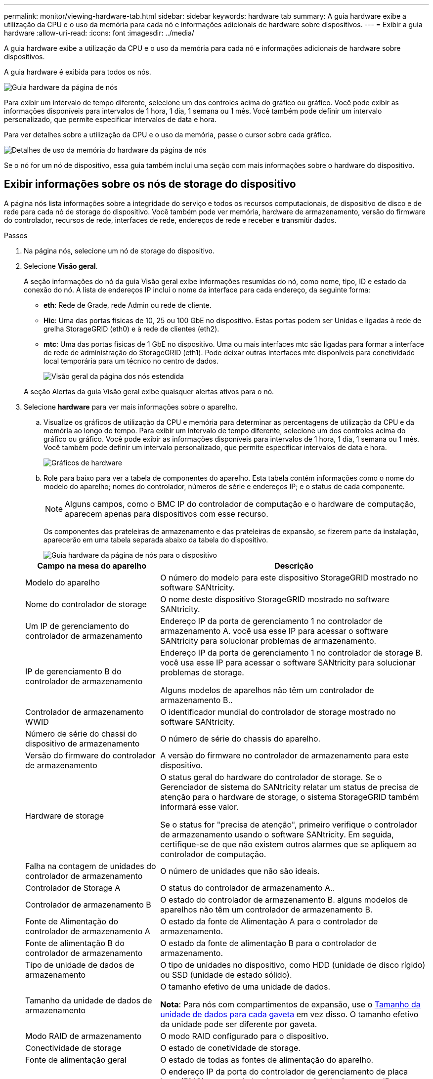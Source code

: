 ---
permalink: monitor/viewing-hardware-tab.html 
sidebar: sidebar 
keywords: hardware tab 
summary: A guia hardware exibe a utilização da CPU e o uso da memória para cada nó e informações adicionais de hardware sobre dispositivos. 
---
= Exibir a guia hardware
:allow-uri-read: 
:icons: font
:imagesdir: ../media/


[role="lead"]
A guia hardware exibe a utilização da CPU e o uso da memória para cada nó e informações adicionais de hardware sobre dispositivos.

A guia hardware é exibida para todos os nós.

image::../media/nodes_page_hardware_tab_graphs.png[Guia hardware da página de nós]

Para exibir um intervalo de tempo diferente, selecione um dos controles acima do gráfico ou gráfico. Você pode exibir as informações disponíveis para intervalos de 1 hora, 1 dia, 1 semana ou 1 mês. Você também pode definir um intervalo personalizado, que permite especificar intervalos de data e hora.

Para ver detalhes sobre a utilização da CPU e o uso da memória, passe o cursor sobre cada gráfico.

image::../media/nodes_page_memory_usage_details.png[Detalhes de uso da memória do hardware da página de nós]

Se o nó for um nó de dispositivo, essa guia também inclui uma seção com mais informações sobre o hardware do dispositivo.



== Exibir informações sobre os nós de storage do dispositivo

A página nós lista informações sobre a integridade do serviço e todos os recursos computacionais, de dispositivo de disco e de rede para cada nó de storage do dispositivo. Você também pode ver memória, hardware de armazenamento, versão do firmware do controlador, recursos de rede, interfaces de rede, endereços de rede e receber e transmitir dados.

.Passos
. Na página nós, selecione um nó de storage do dispositivo.
. Selecione *Visão geral*.
+
A seção informações do nó da guia Visão geral exibe informações resumidas do nó, como nome, tipo, ID e estado da conexão do nó. A lista de endereços IP inclui o nome da interface para cada endereço, da seguinte forma:

+
** *eth*: Rede de Grade, rede Admin ou rede de cliente.
** *Hic*: Uma das portas físicas de 10, 25 ou 100 GbE no dispositivo. Estas portas podem ser Unidas e ligadas à rede de grelha StorageGRID (eth0) e à rede de clientes (eth2).
** *mtc*: Uma das portas físicas de 1 GbE no dispositivo. Uma ou mais interfaces mtc são ligadas para formar a interface de rede de administração do StorageGRID (eth1). Pode deixar outras interfaces mtc disponíveis para conetividade local temporária para um técnico no centro de dados.
+
image::../media/nodes_page_overview_tab_extended.png[Visão geral da página dos nós estendida]

+
A seção Alertas da guia Visão geral exibe quaisquer alertas ativos para o nó.



. Selecione *hardware* para ver mais informações sobre o aparelho.
+
.. Visualize os gráficos de utilização da CPU e memória para determinar as percentagens de utilização da CPU e da memória ao longo do tempo. Para exibir um intervalo de tempo diferente, selecione um dos controles acima do gráfico ou gráfico. Você pode exibir as informações disponíveis para intervalos de 1 hora, 1 dia, 1 semana ou 1 mês. Você também pode definir um intervalo personalizado, que permite especificar intervalos de data e hora.
+
image::../media/nodes_page_hardware_tab_graphs.png[Gráficos de hardware]

.. Role para baixo para ver a tabela de componentes do aparelho. Esta tabela contém informações como o nome do modelo do aparelho; nomes do controlador, números de série e endereços IP; e o status de cada componente.
+

NOTE: Alguns campos, como o BMC IP do controlador de computação e o hardware de computação, aparecem apenas para dispositivos com esse recurso.

+
Os componentes das prateleiras de armazenamento e das prateleiras de expansão, se fizerem parte da instalação, aparecerão em uma tabela separada abaixo da tabela do dispositivo.

+
image::../media/nodes_page_hardware_tab_for_appliance.png[Guia hardware da página de nós para o dispositivo]

+
[cols="1a,2a"]
|===
| Campo na mesa do aparelho | Descrição 


 a| 
Modelo do aparelho
 a| 
O número do modelo para este dispositivo StorageGRID mostrado no software SANtricity.



 a| 
Nome do controlador de storage
 a| 
O nome deste dispositivo StorageGRID mostrado no software SANtricity.



 a| 
Um IP de gerenciamento do controlador de armazenamento
 a| 
Endereço IP da porta de gerenciamento 1 no controlador de armazenamento A. você usa esse IP para acessar o software SANtricity para solucionar problemas de armazenamento.



 a| 
IP de gerenciamento B do controlador de armazenamento
 a| 
Endereço IP da porta de gerenciamento 1 no controlador de storage B. você usa esse IP para acessar o software SANtricity para solucionar problemas de storage.

Alguns modelos de aparelhos não têm um controlador de armazenamento B..



 a| 
Controlador de armazenamento WWID
 a| 
O identificador mundial do controlador de storage mostrado no software SANtricity.



 a| 
Número de série do chassi do dispositivo de armazenamento
 a| 
O número de série do chassis do aparelho.



 a| 
Versão do firmware do controlador de armazenamento
 a| 
A versão do firmware no controlador de armazenamento para este dispositivo.



 a| 
Hardware de storage
 a| 
O status geral do hardware do controlador de storage. Se o Gerenciador de sistema do SANtricity relatar um status de precisa de atenção para o hardware de storage, o sistema StorageGRID também informará esse valor.

Se o status for "precisa de atenção", primeiro verifique o controlador de armazenamento usando o software SANtricity. Em seguida, certifique-se de que não existem outros alarmes que se apliquem ao controlador de computação.



 a| 
Falha na contagem de unidades do controlador de armazenamento
 a| 
O número de unidades que não são ideais.



 a| 
Controlador de Storage A
 a| 
O status do controlador de armazenamento A..



 a| 
Controlador de armazenamento B
 a| 
O estado do controlador de armazenamento B. alguns modelos de aparelhos não têm um controlador de armazenamento B.



 a| 
Fonte de Alimentação do controlador de armazenamento A
 a| 
O estado da fonte de Alimentação A para o controlador de armazenamento.



 a| 
Fonte de alimentação B do controlador de armazenamento
 a| 
O estado da fonte de alimentação B para o controlador de armazenamento.



 a| 
Tipo de unidade de dados de armazenamento
 a| 
O tipo de unidades no dispositivo, como HDD (unidade de disco rígido) ou SSD (unidade de estado sólido).



 a| 
Tamanho da unidade de dados de armazenamento
 a| 
O tamanho efetivo de uma unidade de dados.

*Nota*: Para nós com compartimentos de expansão, use o <<shelf_data_drive_size,Tamanho da unidade de dados para cada gaveta>> em vez disso. O tamanho efetivo da unidade pode ser diferente por gaveta.



 a| 
Modo RAID de armazenamento
 a| 
O modo RAID configurado para o dispositivo.



 a| 
Conectividade de storage
 a| 
O estado de conetividade de storage.



 a| 
Fonte de alimentação geral
 a| 
O estado de todas as fontes de alimentação do aparelho.



 a| 
Controlador de computação BMC IP
 a| 
O endereço IP da porta do controlador de gerenciamento de placa base (BMC) no controlador de computação. Você usa esse IP para se conetar à interface do BMC para monitorar e diagnosticar o hardware do dispositivo.

Este campo não é apresentado para modelos de aparelhos que não contêm um BMC.



 a| 
Número de série do controlador de computação
 a| 
O número de série do controlador de computação.



 a| 
Hardware de computação
 a| 
O status do hardware do controlador de computação. Esse campo não é exibido para modelos de dispositivo que não têm hardware de computação e hardware de storage separados.



 a| 
Temperatura da CPU do controlador de computação
 a| 
O status da temperatura da CPU do controlador de computação.



 a| 
Temperatura do chassi do controlador de computação
 a| 
O status da temperatura do controlador de computação.

|===
+
[cols="1a,2a"]
|===
| Coluna na tabela prateleiras de armazenamento | Descrição 


 a| 
Número de série do chassi do compartimento
 a| 
O número de série do chassi do compartimento de armazenamento.



 a| 
ID do compartimento
 a| 
O identificador numérico da prateleira de armazenamento.

*** 99: Compartimento do controlador de storage
*** 0: Primeira prateleira de expansão
*** 1: Segunda prateleira de expansão


*Nota:* as prateleiras de expansão aplicam-se apenas aos modelos SG6060 e SG6060X.



 a| 
Status do compartimento
 a| 
O status geral da gaveta de storage.



 a| 
Estado IOM
 a| 
O status dos módulos de entrada/saída (IOMs) em quaisquer prateleiras de expansão. N/A se este não for um compartimento de expansão.



 a| 
Estado da fonte de alimentação
 a| 
O status geral das fontes de alimentação para o compartimento de armazenamento.



 a| 
Estado da gaveta
 a| 
O estado das gavetas na prateleira de arrumação. N/A se a prateleira não contiver gavetas.



 a| 
Estado da ventoinha
 a| 
O status geral dos ventiladores de resfriamento na prateleira de armazenamento.



 a| 
Slots de unidade
 a| 
O número total de slots de unidade no compartimento de armazenamento.



 a| 
Unidades de dados
 a| 
O número de unidades no compartimento de storage usadas para o storage de dados.



 a| 
[[shelf_data_drive_size]]tamanho da unidade de dados
 a| 
O tamanho efetivo de uma unidade de dados no compartimento de storage.



 a| 
Unidades de cache
 a| 
O número de unidades no compartimento de armazenamento que são usadas como cache.



 a| 
Tamanho da unidade de cache
 a| 
O tamanho da menor unidade de cache no compartimento de armazenamento. Normalmente, as unidades de cache têm o mesmo tamanho.



 a| 
Estado da configuração
 a| 
O status de configuração do compartimento de storage.

|===




. Confirme se todos os Estados são ""nominais"".
+
Se um status não for "nominal", revise os alertas atuais. Você também pode usar o Gerenciador de sistema do SANtricity para saber mais sobre alguns desses valores de hardware. Consulte as instruções para instalar e manter o seu aparelho.



. Selecione *rede* para ver as informações de cada rede.


O gráfico tráfego de rede fornece um resumo do tráfego de rede geral.

image::../media/nodes_page_network_traffic_graph.png[Gráfico de tráfego de rede da página de nós]

. Reveja a secção interfaces de rede.
+
image::../media/nodes_page_network_interfaces.png[Interfaces de rede da página de nós]

+
Use a tabela a seguir com os valores na coluna *velocidade* na tabela interfaces de rede para determinar se as portas de rede 10/25-GbE no dispositivo foram configuradas para usar o modo ativo/backup ou o modo LACP.

+

NOTE: Os valores mostrados na tabela assumem que todos os quatro links são usados.

+
[cols="1a,1a,1a,1a"]
|===
| Modo de ligação | Modo Bond | Velocidade de ligação HIC individual (hic1, hic2, hic3, hic4) | Velocidade esperada da rede do cliente/grade (eth0,eth2) 


 a| 
Agregado
 a| 
LACP
 a| 
25
 a| 
100



 a| 
Fixo
 a| 
LACP
 a| 
25
 a| 
50



 a| 
Fixo
 a| 
Ativo/Backup
 a| 
25
 a| 
25



 a| 
Agregado
 a| 
LACP
 a| 
10
 a| 
40



 a| 
Fixo
 a| 
LACP
 a| 
10
 a| 
20



 a| 
Fixo
 a| 
Ativo/Backup
 a| 
10
 a| 
10

|===
+
Consulte as instruções de instalação e manutenção do seu dispositivo para obter mais informações sobre como configurar as portas 10/25-GbE.

. Reveja a secção Comunicação de rede.
+
As tabelas de receção e transmissão mostram quantos bytes e pacotes foram recebidos e enviados através de cada rede, bem como outras métricas de receção e transmissão.

+
image::../media/nodes_page_network_communication.png[Comunicação de rede de Página de nós]



. Selecione *armazenamento* para visualizar gráficos que mostram as porcentagens de armazenamento usadas ao longo do tempo para dados de objetos e metadados de objetos, bem como informações sobre dispositivos de disco, volumes e armazenamentos de objetos.
+
image::../media/nodes_page_storage_used_object_data.png[Armazenamento usado - dados do objeto]

+
image::../media/storage_used_object_metadata.png[Armazenamento usado - metadados Objeto]

+
.. Role para baixo para ver as quantidades de armazenamento disponível para cada volume e armazenamento de objetos.
+
O Nome Mundial para cada disco corresponde ao identificador mundial de volume (WWID) que aparece quando você visualiza propriedades de volume padrão no software SANtricity (o software de gerenciamento conetado ao controlador de armazenamento do dispositivo).

+
Para ajudá-lo a interpretar estatísticas de leitura e gravação de disco relacionadas aos pontos de montagem de volume, a primeira parte do nome mostrado na coluna *Nome* da tabela dispositivos de disco (ou seja, _sdc_, _sdd_, _sde_, etc.) corresponde ao valor mostrado na coluna *dispositivo* da tabela volumes.

+
image::../media/nodes_page_storage_tables.png[Tabelas de storage de páginas de nós]





.Informações relacionadas
xref:../sg6000/index.adoc[SG6000 dispositivos de armazenamento]

xref:../sg5700/index.adoc[SG5700 dispositivos de armazenamento]

xref:../sg5600/index.adoc[SG5600 dispositivos de armazenamento]



== Exibir informações sobre os nós de administração do dispositivo e os nós de gateway

A página nós lista informações sobre a integridade do serviço e todos os recursos computacionais, de dispositivo de disco e de rede para cada dispositivo de serviços que é usado como nó de administrador ou nó de gateway. Você também pode ver memória, hardware de armazenamento, recursos de rede, interfaces de rede, endereços de rede e receber e transmitir dados.

.Passos
. Na página nós, selecione um nó de administração do dispositivo ou um nó de gateway do dispositivo.
. Selecione *Visão geral*.
+
A seção informações do nó da guia Visão geral exibe informações resumidas do nó, como nome, tipo, ID e estado da conexão do nó. A lista de endereços IP inclui o nome da interface para cada endereço, da seguinte forma:

+
** *Adllb* e *adlli*: Mostrado se a ligação ativa/backup é usada para a interface Admin Network
** *eth*: Rede de Grade, rede Admin ou rede de cliente.
** *Hic*: Uma das portas físicas de 10, 25 ou 100 GbE no dispositivo. Estas portas podem ser Unidas e ligadas à rede de grelha StorageGRID (eth0) e à rede de clientes (eth2).
** *mtc*: Uma das portas físicas de 1 GbE no dispositivo. Uma ou mais interfaces mtc são ligadas para formar a interface de rede Admin (eth1). Pode deixar outras interfaces mtc disponíveis para conetividade local temporária para um técnico no centro de dados.
+
image::../media/nodes_page_overview_tab_services_appliance.png[Guia Visão geral da página de nós para o dispositivo de serviços]



+
A seção Alertas da guia Visão geral exibe quaisquer alertas ativos para o nó.

. Selecione *hardware* para ver mais informações sobre o aparelho.
+
.. Visualize os gráficos de utilização da CPU e memória para determinar as percentagens de utilização da CPU e da memória ao longo do tempo. Para exibir um intervalo de tempo diferente, selecione um dos controles acima do gráfico ou gráfico. Você pode exibir as informações disponíveis para intervalos de 1 hora, 1 dia, 1 semana ou 1 mês. Você também pode definir um intervalo personalizado, que permite especificar intervalos de data e hora.
+
image::../media/nodes_page_hardware_tab_graphs_services_appliance.png[Gráficos da guia hardware da página de nós para o dispositivo de serviços]

.. Role para baixo para ver a tabela de componentes do aparelho. Esta tabela contém informações como o nome do modelo, o número de série, a versão do firmware do controlador e o status de cada componente.
+
image::../media/nodes_page_hardware_tab_services_appliance.png[Página nós guia hardware para o dispositivo de serviços]

+
[cols="1a,2a"]
|===
| Campo na mesa do aparelho | Descrição 


 a| 
Modelo do aparelho
 a| 
O número do modelo para este dispositivo StorageGRID.



 a| 
Falha na contagem de unidades do controlador de armazenamento
 a| 
O número de unidades que não são ideais.



 a| 
Tipo de unidade de dados de armazenamento
 a| 
O tipo de unidades no dispositivo, como HDD (unidade de disco rígido) ou SSD (unidade de estado sólido).



 a| 
Tamanho da unidade de dados de armazenamento
 a| 
O tamanho efetivo de uma unidade de dados.



 a| 
Modo RAID de armazenamento
 a| 
O modo RAID do dispositivo.



 a| 
Fonte de alimentação geral
 a| 
O estado de todas as fontes de alimentação no aparelho.



 a| 
Controlador de computação BMC IP
 a| 
O endereço IP da porta do controlador de gerenciamento de placa base (BMC) no controlador de computação. Você pode usar esse IP para se conetar à interface do BMC para monitorar e diagnosticar o hardware do dispositivo.

Este campo não é apresentado para modelos de aparelhos que não contêm um BMC.



 a| 
Número de série do controlador de computação
 a| 
O número de série do controlador de computação.



 a| 
Hardware de computação
 a| 
O status do hardware do controlador de computação.



 a| 
Temperatura da CPU do controlador de computação
 a| 
O status da temperatura da CPU do controlador de computação.



 a| 
Temperatura do chassi do controlador de computação
 a| 
O status da temperatura do controlador de computação.

|===
.. Confirme se todos os Estados são ""nominais"".
+
Se um status não for "nominal", revise os alertas atuais.



. Selecione *rede* para ver as informações de cada rede.
+
O gráfico tráfego de rede fornece um resumo do tráfego de rede geral.

+
image::../media/nodes_page_network_traffic_graph.png[Gráfico de tráfego de rede da página de nós]

+
.. Reveja a secção interfaces de rede.
+
image::../media/nodes_page_hardware_tab_network_services_appliance.png[Página de nós Guia hardware dispositivo de Serviços de rede]

+
Use a tabela a seguir com os valores na coluna *velocidade* na tabela interfaces de rede para determinar se as quatro portas de rede 40/100-GbE no dispositivo foram configuradas para usar o modo ativo/backup ou o modo LACP.

+

NOTE: Os valores mostrados na tabela assumem que todos os quatro links são usados.

+
[cols="1a,1a,1a,1a"]
|===
| Modo de ligação | Modo Bond | Velocidade de ligação HIC individual (hic1, hic2, hic3, hic4) | Velocidade esperada da rede do cliente/grade (eth0, eth2) 


 a| 
Agregado
 a| 
LACP
 a| 
100
 a| 
400



 a| 
Fixo
 a| 
LACP
 a| 
100
 a| 
200



 a| 
Fixo
 a| 
Ativo/Backup
 a| 
100
 a| 
100



 a| 
Agregado
 a| 
LACP
 a| 
40
 a| 
160



 a| 
Fixo
 a| 
LACP
 a| 
40
 a| 
80



 a| 
Fixo
 a| 
Ativo/Backup
 a| 
40
 a| 
40

|===
.. Reveja a secção Comunicação de rede.
+
As tabelas de receção e transmissão mostram quantos bytes e pacotes foram recebidos e enviados através de cada rede, bem como outras métricas de receção e transmissão.

+
image::../media/nodes_page_network_communication.png[Comunicação de rede de Página de nós]



. Selecione *armazenamento* para exibir informações sobre os dispositivos de disco e volumes no dispositivo de serviços.
+
image::../media/nodes_page_storage_tab_services_appliance.png[Dispositivo de serviços de guia de storage da página nós]



.Informações relacionadas
xref:../sg100-1000/index.adoc[Aparelhos de serviços SG100 e SG1000]
